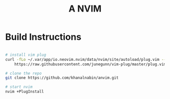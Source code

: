 #+TITLE: A NVIM

* Build Instructions
#+BEGIN_SRC bash

# install vim plug 
curl -fLo ~/.var/app/io.neovim.nvim/data/nvim/site/autoload/plug.vim --create-dirs \
    https://raw.githubusercontent.com/junegunn/vim-plug/master/plug.vim

# clone the repo
git clone https://github.com/khanalnabin/anvim.git

# start nvim
nvim +PlugInstall

#+END_SRC
